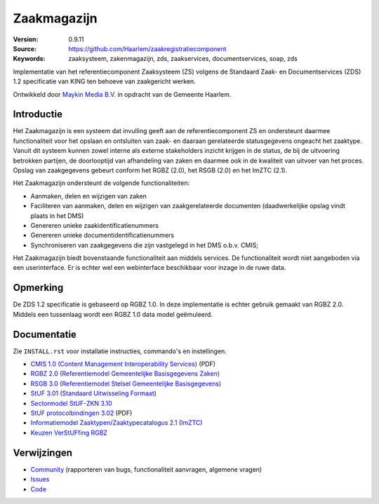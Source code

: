============
Zaakmagazijn
============

:Version: 0.9.11
:Source: https://github.com/Haarlem/zaakregistratiecomponent
:Keywords: zaaksysteem, zakenmagazijn, zds, zaakservices, documentservices, soap, zds

|build-status| |coverage|


Implementatie van het referentiecomponent Zaaksysteem (ZS) volgens de
Standaard Zaak- en Documentservices (ZDS) 1.2 specificatie van KING ten
behoeve van zaakgericht werken.

Ontwikkeld door `Maykin Media B.V. <https://www.maykinmedia.nl>`_ in opdracht
van de Gemeente Haarlem.


Introductie
===========

Het Zaakmagazijn is een systeem dat invulling geeft aan de referentiecomponent
ZS en ondersteunt daarmee functionaliteit voor het opslaan en ontsluiten van
zaak- en daaraan gerelateerde statusgegevens ongeacht het zaaktype.
Vanuit dit systeem kunnen zowel interne als externe stakeholders inzicht
krijgen in de status, de bij de uitvoering betrokken partijen, de doorlooptijd
van afhandeling van zaken en daarmee ook in de kwaliteit van uitvoer van het
proces. Opslag van zaakgegevens gebeurt conform het RGBZ (2.0), het RSGB (2.0)
en het ImZTC (2.1).

Het Zaakmagazijn ondersteunt de volgende functionaliteiten:

* Aanmaken, delen en wijzigen van zaken
* Faciliteren van aanmaken, delen en wijzigen van zaakgerelateerde documenten
  (daadwerkelijke opslag vindt plaats in het DMS)
* Genereren unieke zaakidentificatienummers
* Genereren unieke documentidentificatienummers
* Synchroniseren van zaakgegevens die zijn vastgelegd in het DMS o.b.v. CMIS;

Het Zaakmagazijn biedt bovenstaande functionaliteit aan middels services. De
functionaliteit wordt niet aangeboden via een userinterface. Er is echter wel
een webinterface beschikbaar voor inzage in de ruwe data.


Opmerking
=========

De ZDS 1.2 specificatie is gebaseerd op RGBZ 1.0. In deze implementatie is
echter gebruik gemaakt van RGBZ 2.0. Middels een tussenlaag wordt een RGBZ 1.0
data model geëmuleerd.


Documentatie
============

Zie ``INSTALL.rst`` voor installatie instructies, commando's en instellingen.

* `CMIS 1.0 (Content Management Interoperability Services) <http://docs.oasis-open.org/cmis/CMIS/v1.0/os/cmis-spec-v1.0.pdf>`_ (PDF)
* `RGBZ 2.0 (Referentiemodel Gemeentelijke Basisgegevens Zaken) <http://www.gemmaonline.nl/index.php/RGBZ_2.0_in_ontwikkeling>`_
* `RSGB 3.0 (Referentiemodel Stelsel Gemeentelijke Basisgegevens) <http://www.gemmaonline.nl/index.php/RSGB_3.0_in_ontwikkeling>`_
* `StUF 3.01 (Standaard Uitwisseling Formaat) <http://gemmaonline.nl/index.php/StUF_Berichtenstandaard#StUF_3.01_familie>`_
* `Sectormodel StUF-ZKN 3.10 <http://www.gemmaonline.nl/index.php/Sectormodellen_Zaken:_StUF-ZKN>`_
* `StUF protocolbindingen 3.02 <http://www.gemmaonline.nl/images/gemmaonline/1/16/Stuf.bindingen.030200.pdf>`_ (PDF)
* `Informatiemodel Zaaktypen/Zaaktypecatalogus 2.1 (ImZTC) <http://www.gemmaonline.nl/index.php/Informatiemodel_Zaaktypen_(ImZTC)>`_
* `Keuzen VerStUFfing RGBZ <http://gemmaonline.nl/index.php/Sectormodellen_Zaken:_StUF-ZKN>`_


Verwijzingen
============

* `Community <https://discussie.kinggemeenten.nl/discussie/gemma/koppelvlak-zs-dms>`_ (rapporteren van bugs,
  functionaliteit aanvragen, algemene vragen)
* `Issues <https://github.com/maykinmedia/zaakregistratiecomponent/issues>`_
* `Code <https://github.com/maykinmedia/zaakregistratiecomponent>`_


.. |build-status| image:: https://secure.travis-ci.org/Haarlem/zaakregistratiecomponent.svg?branch=develop
    :alt: Build status
    :target: https://travis-ci.org/Haarlem/zaakregistratiecomponent

.. |coverage| image:: https://codecov.io/github/maykinmedia/zaakregistratiecomponent/coverage.svg?branch=develop
    :alt: Coverage
    :target: https://codecov.io/github/Haarlem/zaakregistratiecomponent?branch=develop
